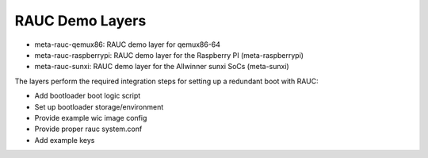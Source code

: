 RAUC Demo Layers
================


* meta-rauc-qemux86: RAUC demo layer for qemux86-64
* meta-rauc-raspberrypi: RAUC demo layer for the Raspberry PI (meta-raspberrypi)
* meta-rauc-sunxi: RAUC demo layer for the Allwinner sunxi SoCs (meta-sunxi)

The layers perform the required integration steps for setting up a redundant
boot with RAUC:

* Add bootloader boot logic script
* Set up bootloader storage/environment
* Provide example wic image config
* Provide proper rauc system.conf
* Add example keys
